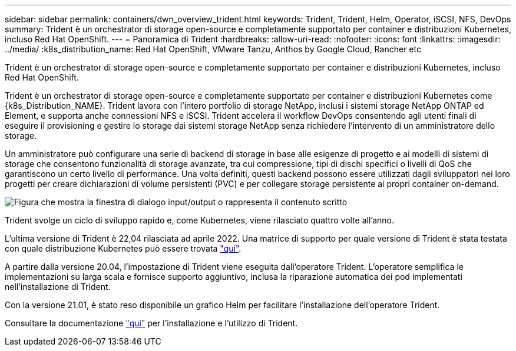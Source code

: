 ---
sidebar: sidebar 
permalink: containers/dwn_overview_trident.html 
keywords: Trident, Trident, Helm, Operator, iSCSI, NFS, DevOps 
summary: Trident è un orchestrator di storage open-source e completamente supportato per container e distribuzioni Kubernetes, incluso Red Hat OpenShift. 
---
= Panoramica di Trident
:hardbreaks:
:allow-uri-read: 
:nofooter: 
:icons: font
:linkattrs: 
:imagesdir: ../media/
:k8s_distribution_name: Red Hat OpenShift, VMware Tanzu, Anthos by Google Cloud, Rancher etc


[role="lead"]
Trident è un orchestrator di storage open-source e completamente supportato per container e distribuzioni Kubernetes, incluso Red Hat OpenShift.

[role="normal"]
Trident è un orchestrator di storage open-source e completamente supportato per container e distribuzioni Kubernetes come {k8s_Distribution_NAME}. Trident lavora con l'intero portfolio di storage NetApp, inclusi i sistemi storage NetApp ONTAP ed Element, e supporta anche connessioni NFS e iSCSI. Trident accelera il workflow DevOps consentendo agli utenti finali di eseguire il provisioning e gestire lo storage dai sistemi storage NetApp senza richiedere l'intervento di un amministratore dello storage.

Un amministratore può configurare una serie di backend di storage in base alle esigenze di progetto e ai modelli di sistemi di storage che consentono funzionalità di storage avanzate, tra cui compressione, tipi di dischi specifici o livelli di QoS che garantiscono un certo livello di performance. Una volta definiti, questi backend possono essere utilizzati dagli sviluppatori nei loro progetti per creare dichiarazioni di volume persistenti (PVC) e per collegare storage persistente ai propri container on-demand.

image:redhat_openshift_image2.png["Figura che mostra la finestra di dialogo input/output o rappresenta il contenuto scritto"]

Trident svolge un ciclo di sviluppo rapido e, come Kubernetes, viene rilasciato quattro volte all'anno.

L'ultima versione di Trident è 22,04 rilasciata ad aprile 2022. Una matrice di supporto per quale versione di Trident è stata testata con quale distribuzione Kubernetes può essere trovata https://docs.netapp.com/us-en/trident/trident-get-started/requirements.html#supported-frontends-orchestrators["qui"].

A partire dalla versione 20.04, l'impostazione di Trident viene eseguita dall'operatore Trident. L'operatore semplifica le implementazioni su larga scala e fornisce supporto aggiuntivo, inclusa la riparazione automatica dei pod implementati nell'installazione di Trident.

Con la versione 21.01, è stato reso disponibile un grafico Helm per facilitare l'installazione dell'operatore Trident.

Consultare la documentazione link:https://docs.netapp.com/us-en/trident/trident-get-started/kubernetes-deploy-operator.html["qui"^] per l'installazione e l'utilizzo di Trident.
